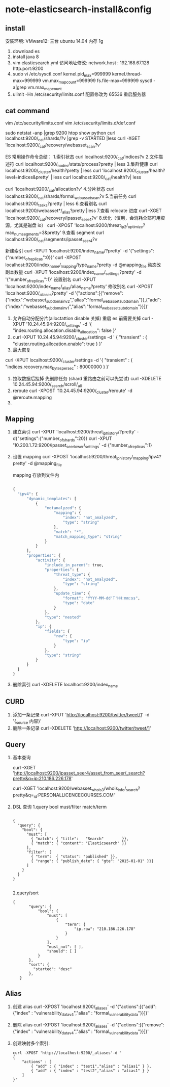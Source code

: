 * note-elasticsearch-install&config
** install
 安装环境: VMware12: 三台 ubuntu 14.04 内存 1g
1. download es
2. install java 8
3. vim elasticsearch.yml
    访问地址修改:
    network.host : 192.168.67.128
    http.port:9200
4. sudo vi /etc/sysctl.conf
    kernel.pid_max=999999
    kernel.thread-max=999999
    vm.max_map_count=999999
    fs.file-max=999999
   sysctl -a|grep vm.max_map_count
5. ulimit -Hn 
   /etc/security/limits.conf 配置修改为 65536  重启服务器 

** cat command
   vim  /etc/security/limits.conf
   vim   /etc/security/limits.d/def.conf

  sudo netstat -anp |grep 9200
  htop
  show python
  curl localhost:9200/_cat/shards/?v |grep -v STARTED |less
  curl -XGET 'localhost:9200/_cat/recovery/webasset_scan?v'

  ES 常用操作命令总结：
  1.索引状态
  curl localhost:9200/_cat/indices?v
  2.文件描述符
  curl localhost:9200/_nodes/stats/process?pretty | less
  3.集群健康
  curl localhost:9200/_cluster/health?pretty | less
  curl 'localhost:9200/_cluster/health?level=indices&pretty' | less
  curl localhost:9200/_cat/health?v| less

  curl 'localhost:9200/_cat/allocation?v'
  4.分片状态
  curl localhost:9200/_cat/shards/formal_webasset_scan?v
  5.当前任务
  curl localhost:9200/_tasks?pretty | less
  6.查看别名
  curl localhost:9200/webasset*/_alias?pretty |less
  7.查看 relocate 进度
  curl -XGET 'localhost:9200/_cat/recovery/ipasset_seer4?v'
  8.优化（慎用，会消耗全部可用资源，尤其是磁盘 io）
  curl -XPOST 'localhost:9200/threat_ip2/_optimize?max_num_segments=3&pretty'
  9.查看 segment
  curl localhost:9200/_cat/segments/ipasset_seer4?v

  新建索引
  curl -XPUT 'localhost:9200/index_name/?pretty' -d '{"settings":{"number_of_replicas":0}}'
  curl -XPOST localhost:9200/index_name/_mapping/type_name?pretty -d @mapping_file
  动态改副本数量
  curl -XPUT 'localhost:9200/index_name/_settings?pretty' -d '{"number_of_replicas":1}'
  设置别名
  curl -XPUT 'localhost:9200/index_name/_alias/alias_name?pretty'
  修改别名
  curl -XPOST 'localhost:9200/_aliases?pretty' -d '{"actions":[{"remove":{"index":"webasset_subdomain_v2","alias":"formal_webasset_subdomain"}},{"add":{"index":"webasset_subdomain_v1","alias":"formal_webasset_subdomain"}}]}'

 1. 允许自动分配分片(alloctattion disable  关掉) 重启 es 前需要关掉
  curl -XPUT '10.24.45.94:9200/_settings' -d '{
    "index.routing.allocation.disable_allocation": false
  }'
 2. 
    curl -XPUT 10.24.45.94:9200/_cluster/settings -d '
      {
          "transient" : {
              "cluster.routing.allocation.enable": true
          }
      }'
 3. 最大恢复
 curl -XPUT localhost:9200/_cluster/settings -d '{
      "transient" : {
          "indices.recovery.max_bytes_per_sec" : 80000000
      }
  }'
 1. 拉取数据后挂掉 先删除任务 (shard 重路由之前可以先尝试)
    curl -XDELETE 10.24.45.94:9200/_search/scroll/_all
 2. reroute
    curl -XPOST '10.24.45.94:9200/_cluster/reroute' -d @reroute.mapping
 3. 
** Mapping
1. 建立索引
   curl -XPUT 'localhost:9200/threat_ip_history/?pretty' -d{"settings":{"number_of_shards":20}}
   curl -XPUT '10.200.1.72:9200/ipasset_seer_lower/_settings'  -d {"number_of_replicas":1}
2. 设置 mapping 
   curl -XPOST 'localhost:9200/threat_ip_history/_mapping/ipv4?pretty' -d @mapping_file 

   mapping 存放到文件内
     #+BEGIN_SRC python 
     
          {
            "ipv4": {
                "dynamic_templates": [
                    {
                        "notanalyzed": {
                            "mapping": {
                                "index": "not_analyzed",
                                "type": "string"
                            },
                            "match": "*",
                            "match_mapping_type": "string"
                        }
                    }
                ],
                "properties": {
                    "activity": {
                        "include_in_parent": true,
                        "properties": {
                            "threat_type": {
                                "index": "not_analyzed",
                                "type": "string"
                            },
                            "update_time": {
                                "format": "YYYY-MM-dd'T'HH:mm:ss",
                                "type": "date"
                            }
                        },
                        "type": "nested"
                    },
                    "ip": {
                        "fields": {
                            "raw": {
                                "type": "ip"
                            }
                        },
                        "type": "string"
                    }
                }
            }
          }
     #+END_SRC
3. 删除索引
  curl -XDELETE localhost:9200/index_name

** CURD
 1. 添加一条记录
  curl -XPUT 'http://localhost:9200/twitter/tweet/1' -d  '{_source 内容}'
 2. 删除一条记录
    curl -XDELETE 'http://localhost:9200/twitter/tweet/1'
** Query
1. 基本查询
   
  curl -XGET 'http://localhost:9200/ipasset_seer4/asset_from_seer/_search?pretty&q=ip:210.186.226.178'

  curl -XGET  'localhost:9200/webasset_whois3/whois_info/_search?pretty&q=_id:PERSONALLICENCECOURSES.COM'
2. DSL 查询
   1.query bool must/filter match/term
     #+BEGIN_SRC 
  
       {
         "query": { 
           "bool": { 
             "must": [
               { "match": { "title":   "Search"        }}, 
               { "match": { "content": "Elasticsearch" }}  
             ],
             "filter": [ 
               { "term":  { "status": "published" }}, 
               { "range": { "publish_date": { "gte": "2015-01-01" }}} 
             ]
           }
         }
       }
  
     #+END_SRC
   2.query/sort
     #+BEGIN_SRC 
     {
            "query": {
                "bool": {
                    "must": [
                        {
                            "term": {
                                "ip.raw": "210.186.226.178"
                            }
                        }
                    ],
                    "must_not": [ ],
                    "should": [ ]
                }
            },
            "sort": {
              "started": "desc"
            },
        }
     #+END_SRC
** Alias

1. 创建 alias
 curl -XPOST 'localhost:9200/_aliases' -d '{"actions":[{"add":{"index" : "vulnerability_data_v4","alias" : "formal_vulnerability_data"}}]}'
2. 删除 alias
  curl -XPOST 'localhost:9200/_aliases' -d '{"actions":[{"remove":{"index" : "vulnerability_data_v4","alias" : "formal_vulnerability_data"}}]}'
3. 创建映射多个索引:
   #+BEGIN_SRC 
    curl -XPOST 'http://localhost:9200/_aliases'-d '  
    {  
        "actions" : [  
            { "add" : { "index" : "test1","alias" : "alias1" } },  
            { "add" : { "index" : "test2","alias" : "alias1" } }  
        ]  
    }'  
   #+END_SRC